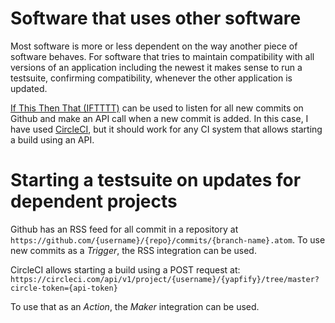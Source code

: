 #+BEGIN_COMMENT
.. title: Using IFTTT to run a Test Suite when a Dependency is Updated
.. slug: running-a-test-suite-a-dependency-is-updated
.. date: 2016-09-17 22:58:48 UTC+02:00
.. tags: Continuous Integration, IFTTT
.. category: 
.. link: 
.. description: 
.. type: text
#+END_COMMENT

* Software that uses other software

Most software is more or less dependent on the way another piece of software
behaves. For software that tries to maintain compatibility with all versions of
an application including the newest it makes sense to run a testsuite,
confirming compatibility, whenever the other application is updated.

[[https://iftttt.com][If This Then That (IFTTTT)]] can be used to listen for all new commits on Github
and make an API call when a new commit is added. In this case, I have used
[[https://circleci.com][CircleCI]], but it should work for any CI system that allows starting a build
using an API.

* Starting a testsuite on updates for dependent projects

Github has an RSS feed for all commit in a repository at
=https://github.com/{username}/{repo}/commits/{branch-name}.atom=. To use new
commits as a /Trigger/, the RSS integration can be used.

[[./../../images/ifttt_step_1.png]]

CircleCI allows starting a build using a POST request at:
=https://circleci.com/api/v1/project/{username}/{yapfify}/tree/master?circle-token={api-token}=

To use that as an /Action/, the /Maker/ integration can be used. 

[[./../../images/ifttt_step_2.png]]
